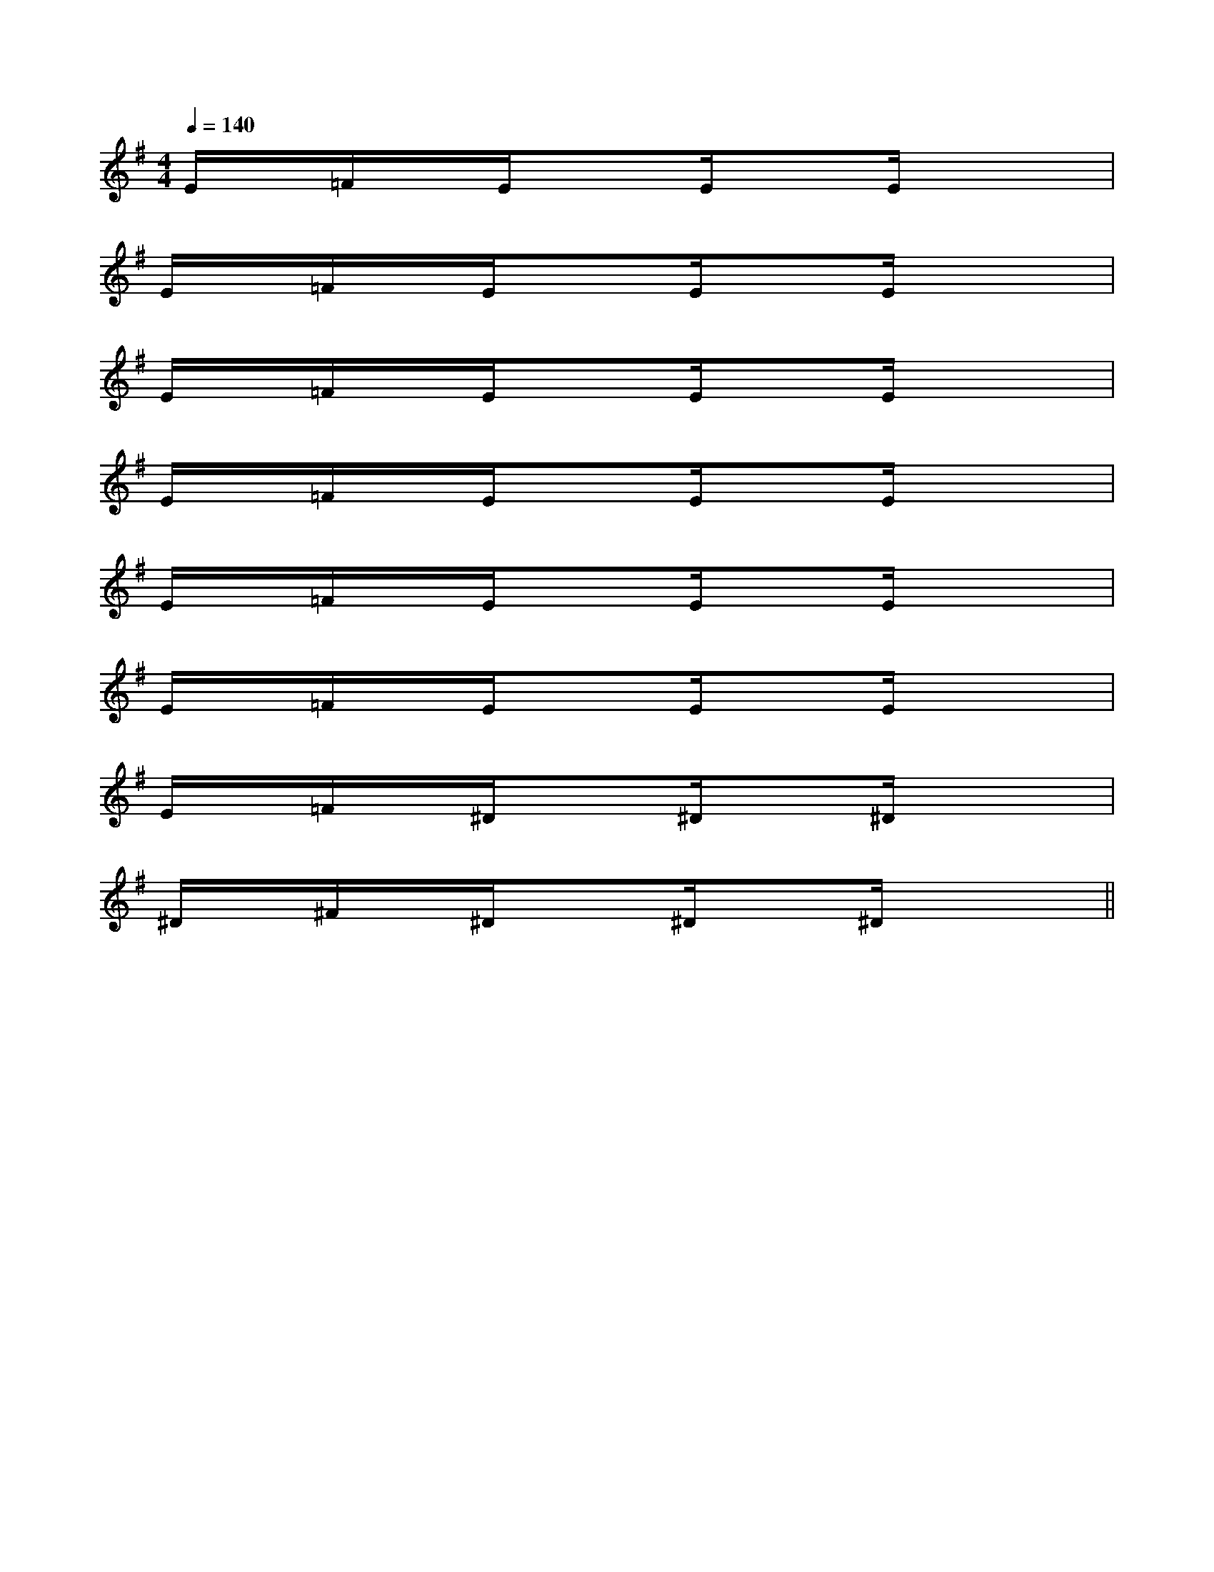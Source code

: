 X:1
T:
M:4/4
L:1/8
Q:1/4=140
K:G
%1sharps
%%MIDI program 0
V:1
%%MIDI program 0
E/2x/2=F/2x/2E/2x3/2E/2xE/2x2|
E/2x/2=F/2x/2E/2x3/2E/2xE/2x2|
E/2x/2=F/2x/2E/2x3/2E/2xE/2x2|
E/2x/2=F/2x/2E/2x3/2E/2xE/2x2|
E/2x/2=F/2x/2E/2x3/2E/2xE/2x2|
E/2x/2=F/2x/2E/2x3/2E/2xE/2x2|
E/2x/2=F/2x/2^D/2x3/2^D/2x^D/2x2|
^D/2x/2^F/2x/2^D/2x3/2^D/2x^D/2x2||
|
|
|
|
|
|
|
|
|
|
|
|
|
|
C/2A,/2]C/2A,/2]C/2A,/2]C/2A,/2]C/2A,/2]C/2A,/2]C/2A,/2]C/2A,/2]C/2A,/2]C/2A,/2]C/2A,/2]C/2A,/2]C/2A,/2]C/2A,/2]C/2A,/2][G/2E/2C/2G,/2][G/2E/2C/2G,/2][G/2E/2C/2G,/2][G/2E/2C/2G,/2][G/2E/2C/2G,/2][G/2E/2C/2G,/2][G/2E/2C/2G,/2][G/2E/2C/2G,/2][G/2E/2C/2G,/2][G/2E/2C/2G,/2][G/2E/2C/2G,/2][G/2E/2C/2G,/2][G/2E/2C/2G,/2][G/2E/2C/2G,/2][G/2E/2C/2G,/2][D/2B,/2G,/2G,,/2][D/2B,/2G,/2G,,/2][D/2B,/2G,/2G,,/2][D/2B,/2G,/2G,,/2][D/2B,/2G,/2G,,/2][D/2B,/2G,/2G,,/2][D/2B,/2G,/2G,,/2][D/2B,/2G,/2G,,/2][D/2B,/2G,/2G,,/2][D/2B,/2G,/2G,,/2][D/2B,/2G,/2G,,/2][D/2B,/2G,/2G,,/2][D/2B,/2G,/2G,,/2][D/2B,/2G,/2G,,/2][=B_A[=B_A[=B_A[=B_A[=B_A[=B_A[=B_A[=B_A[=B_A[=B_A[=B_A[=B_A[=B_A[=B_A[=B_AC/2-G,,/2-]C/2-G,,/2-]C/2-G,,/2-]C/2-G,,/2-]C/2-G,,/2-]C/2-G,,/2-]C/2-G,,/2-]C/2-G,,/2-]C/2-G,,/2-]C/2-G,,/2-]C/2-G,,/2-]C/2-G,,/2-]C/2-G,,/2-]C/2-G,,/2-]C/2-G,,/2-][F/2D/2-B,/2F,/2][F/2D/2-B,/2F,/2][F/2D/2-B,/2F,/2][F/2D/2-B,/2F,/2][F/2D/2-B,/2F,/2][F/2D/2-B,/2F,/2][F/2D/2-B,/2F,/2][F/2D/2-B,/2F,/2][F/2D/2-B,/2F,/2][F/2D/2-B,/2F,/2][F/2D/2-B,/2F,/2][F/2D/2-B,/2F,/2][F/2D/2-B,/2F,/2][F/2D/2-B,/2F,/2][F/2D/2-B,/2F,/2][B/2E/2D/2][B/2E/2D/2][B/2E/2D/2][B/2E/2D/2][B/2E/2D/2][B/2E/2D/2][B/2E/2D/2][B/2E/2D/2][B/2E/2D/2][B/2E/2D/2][B/2E/2D/2][B/2E/2D/2][B/2E/2D/2][B/2E/2D/2][B/2E/2D/2][C/2-A,/2F,/2][C/2-A,/2F,/2][C/2-A,/2F,/2][C/2-A,/2F,/2][C/2-A,/2F,/2][C/2-A,/2F,/2][C/2-A,/2F,/2][C/2-A,/2F,/2][C/2-A,/2F,/2][C/2-A,/2F,/2][C/2-A,/2F,/2][C/2-A,/2F,/2][C/2-A,/2F,/2][C/2-A,/2F,/2][C/2-A,/2F,/2][E/2-C/2-G,/2[E/2-C/2-G,/2[E/2-C/2-G,/2[E/2-C/2-G,/2[E/2-C/2-G,/2[E/2-C/2-G,/2[E/2-C/2-G,/2[E/2-C/2-G,/2[E/2-C/2-G,/2[E/2-C/2-G,/2[E/2-C/2-G,/2[E/2-C/2-G,/2[E/2-C/2-G,/2[E/2-C/2-G,/2[E/2-C/2-G,/2-B,,-B,,,-]-B,,-B,,,-]-B,,-B,,,-]-B,,-B,,,-]-B,,-B,,,-]-B,,-B,,,-]-B,,-B,,,-]-B,,-B,,,-]-B,,-B,,,-]-B,,-B,,,-]-B,,-B,,,-]-B,,-B,,,-]-B,,-B,,,-]-B,,-B,,,-]-B,,-B,,,-]B,/2-G,/2B,/2-G,/2B,/2-G,/2B,/2-G,/2B,/2-G,/2B,/2-G,/2B,/2-G,/2B,/2-G,/2B,/2-G,/2B,/2-G,/2B,/2-G,/2B,/2-G,/2B,/2-G,/2B,/2-G,/2B,/2-G,/2[B-F-C[B-F-C[B-F-C[B-F-C[B-F-C[B-F-C[B-F-C[B-F-C[B-F-C[B-F-C[B-F-C[B-F-C[B-F-C[B-F-C[B-F-C3/2-=B,,3/2-]3/2-=B,,3/2-]3/2-=B,,3/2-]3/2-=B,,3/2-]3/2-=B,,3/2-]3/2-=B,,3/2-]3/2-=B,,3/2-]3/2-=B,,3/2-]3/2-=B,,3/2-]3/2-=B,,3/2-]3/2-=B,,3/2-]3/2-=B,,3/2-]3/2-=B,,3/2-]3/2-=B,,3/2-]3/2-=B,,3/2-][D-F,B,,-][D-F,B,,-][D-F,B,,-][D-F,B,,-][D-F,B,,-][D-F,B,,-][D-F,B,,-][D-F,B,,-][D-F,B,,-][D-F,B,,-][D-F,B,,-][D-F,B,,-][D-F,B,,-][D-F,B,,-][D-F,B,,-]=FC]=FC]=FC]=FC]=FC]=FC]=FC]=FC]=FC]=FC]=FC]=FC]=FC]=FC][G/2E/2-[G/2E/2-[G/2E/2-[G/2E/2-[G/2E/2-[G/2E/2-[G/2E/2-[G/2E/2-[G/2E/2-[G/2E/2-